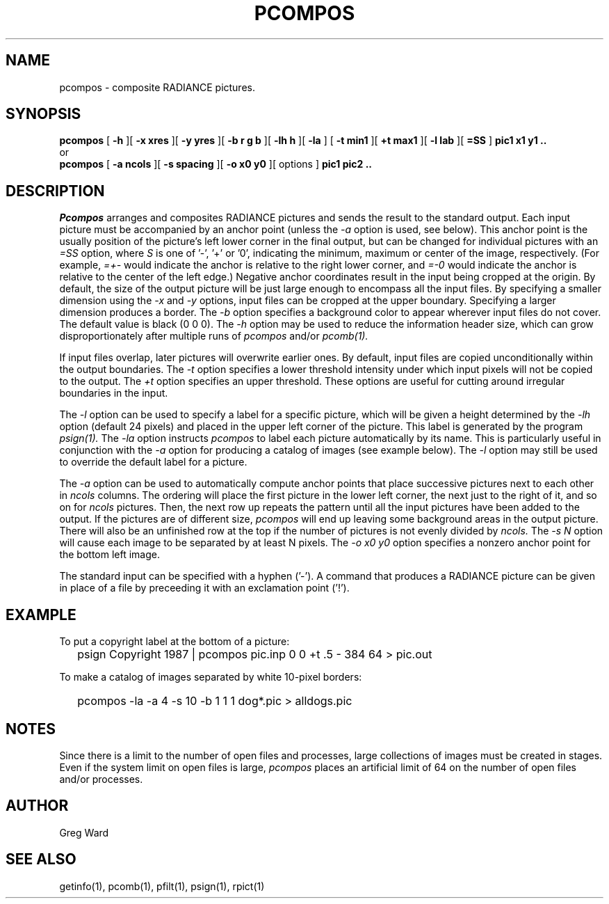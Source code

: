 .\" RCSid "$Id$"
.TH PCOMPOS 1 12/18/97 RADIANCE
.SH NAME
pcompos - composite RADIANCE pictures.
.SH SYNOPSIS
.B pcompos
[
.B \-h
][
.B "\-x xres"
][
.B "\-y yres"
][
.B "\-b r g b"
][
.B "\-lh h"
][
.B \-la
]
[
.B "\-t min1"
][
.B "\+t max1"
][
.B "\-l lab"
][
.B "=SS"
]
.B "pic1 x1 y1 .."
.br
or
.br
.B pcompos
[
.B "\-a ncols"
][
.B "\-s spacing"
][
.B "\-o x0 y0"
][
options
]
.B "pic1 pic2 .."
.SH DESCRIPTION
.I Pcompos
arranges and composites RADIANCE pictures and sends the result to the
standard output.
Each input picture must be accompanied by an anchor point (unless the
.I \-a
option is used, see below).
This anchor point is the usually position of the picture's
left lower corner in the final output, but can be changed
for individual pictures with an 
.I =SS
option, where
.I S
is one of '-', '+' or '0', indicating the minimum, maximum or center
of the image, respectively.
(For example,
.I =+-
would indicate the anchor is relative to the right lower corner, and
.I =-0
would indicate the anchor is relative to the center of the left
edge.)\0
Negative anchor coordinates result in the input being cropped at the origin.
By default, the size of the output picture will be just large enough
to encompass all the input files.
By specifying a smaller dimension using the
.I \-x
and
.I \-y
options, input files can be cropped at the upper boundary.
Specifying a larger dimension produces a border.
The
.I \-b
option specifies a background color to appear wherever input
files do not cover.
The default value is black (0 0 0).
The
.I \-h
option may be used to reduce the information header size, which
can grow disproportionately after multiple runs of
.I pcompos
and/or
.I pcomb(1).
.PP
If input files overlap, later pictures will overwrite earlier ones.
By default, input files are copied unconditionally within the output
boundaries.
The
.I \-t
option specifies a lower threshold intensity under which input pixels
will not be copied to the output.
The
.I \+t
option specifies an upper threshold.
These options are useful for cutting around irregular boundaries in
the input.
.PP
The
.I \-l
option can be used to specify a label for a specific picture, which
will be given a height determined by the
.I \-lh
option (default 24 pixels) and placed in the upper left corner of
the picture.
This label is generated by the program
.I psign(1).
The
.I \-la
option instructs
.I pcompos
to label each picture automatically by its name.
This is particularly useful in conjunction with the
.I \-a
option for producing a catalog of images (see example below).
The
.I \-l
option may still be used to override the default label
for a picture.
.PP
The
.I \-a
option can be used to automatically compute anchor points
that place successive pictures next to each other in
.I ncols
columns.
The ordering will place the first picture in the lower left corner,
the next just to the right of it, and so on for
.I ncols
pictures.
Then, the next row up repeats the pattern until all the input
pictures have been added to the output.
If the pictures are of different size,
.I pcompos
will end up leaving some background areas in the output picture.
There will also be an unfinished row at the top if the number
of pictures is not evenly divided by
.I ncols.
The
.I "\-s N"
option will cause each image to be separated by at least N pixels.
The
.I "\-o x0 y0"
option specifies a nonzero anchor point for the bottom left image.
.PP
The standard input can be specified with a hyphen ('-').
A command that produces a RADIANCE picture can be given in place of a file 
by preceeding it with an exclamation point ('!').
.SH EXAMPLE
To put a copyright label at the bottom of a picture:
.IP "" .2i
psign Copyright 1987 | pcompos pic.inp 0 0 +t .5 - 384 64 > pic.out
.PP
To make a catalog of images separated by white 10-pixel borders:
.IP "" .2i
pcompos -la -a 4 -s 10 -b 1 1 1 dog*.pic > alldogs.pic
.SH NOTES
Since there is a limit to the number of open files and processes,
large collections of images must be created in stages.
Even if the system limit on open files is large,
.I pcompos
places an artificial limit of 64 on the number of open files and/or
processes.
.SH AUTHOR
Greg Ward
.SH "SEE ALSO"
getinfo(1), pcomb(1), pfilt(1), psign(1), rpict(1)
